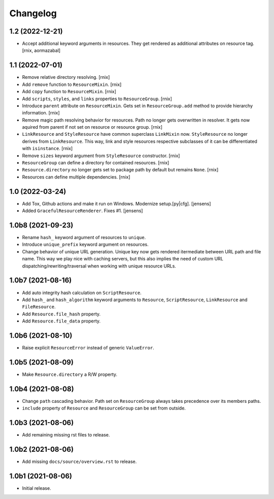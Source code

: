 Changelog
=========

1.2 (2022-12-21)
----------------

- Accept additional keyword arguments in resources. They get rendered as
  additional attributes on resource tag.
  [rnix, aormazabal]


1.1 (2022-07-01)
----------------

- Remove relative directory resolving.
  [rnix]

- Add ``remove`` function to ``ResourceMixin``.
  [rnix]

- Add ``copy`` function to ``ResourceMixin``.
  [rnix]

- Add ``scripts``, ``styles``, and ``links`` properties to ``ResourceGroup``.
  [rnix]

- Introduce ``parent`` attribute on ``ResourceMixin``. Gets set in
  ``ResourceGroup.add`` method to provide hierarchy information.
  [rnix]

- Remove magic path resolving behavior for resources. Path no longer gets
  overwritten in resolver. It gets now aquired from parent if not set on
  resource or resource group.
  [rnix]

- ``LinkResource`` and ``StyleResource`` have common superclass ``LinkMixin``
  now. ``StyleResource`` no longer derives from ``LinkResource``. This way,
  link and style resources respective subclasses of it can be differentiated
  with ``isinstance``.
  [rnix]

- Remove ``sizes`` keyword argument from ``StyleResource`` constructor.
  [rnix]

- ``ResourceGroup`` can define a directory for contained resources.
  [rnix]

- ``Resource.directory`` no longer gets set to package path by default but
  remains ``None``.
  [rnix]

- Resources can define multiple dependencies.
  [rnix]


1.0 (2022-03-24)
----------------

- Add Tox, Github actions and make it run on Windows.
  Modernize setup.[py|cfg].
  [jensens]

- Added ``GracefulResourceRenderer``. 
  Fixes #1.
  [jensens]


1.0b8 (2021-09-23)
------------------

- Rename ``hash_`` keyword argument of resources to ``unique``.

- Introduce ``unique_prefix`` keyword argument on resources.

- Change behavior of unique URL generation. Unique key now gets rendered
  itermediate between URL path and file name. This way we play nice with caching
  servers, but this also implies the need of custom URL
  dispatching/rewriting/traversal when working with unique resource URLs.


1.0b7 (2021-08-16)
------------------

- Add auto integrity hash calculation on ``ScriptResource``.

- Add ``hash_`` and ``hash_algorithm`` keyword arguments to ``Resource``,
  ``ScriptResource``, ``LinkResource`` and ``FileResource``.

- Add ``Resource.file_hash`` property.

- Add ``Resource.file_data`` property.


1.0b6 (2021-08-10)
------------------

- Raise explicit ``ResourceError`` instead of generic ``ValueError``.


1.0b5 (2021-08-09)
------------------

- Make ``Resource.directory`` a R/W property.


1.0b4 (2021-08-08)
------------------

- Change ``path`` cascading behavior. Path set on ``ResourceGroup`` always takes
  precedence over its members paths.

- ``include`` property of ``Resource`` and ``ResourceGroup`` can be set from
  outside.


1.0b3 (2021-08-06)
------------------

- Add remaining missing rst files to release.


1.0b2 (2021-08-06)
------------------

- Add missing ``docs/source/overview.rst`` to release.


1.0b1 (2021-08-06)
------------------

- Initial release.
